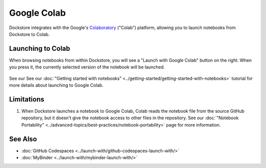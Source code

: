 Google Colab
============

Dockstore integrates with the Google's `Colaboratory <https://colab.research.google.com/>`_ ("Colab") platform,
allowing you to launch notebooks from Dockstore to Colab.

Launching to Colab
------------------

When browsing notebooks from within Dockstore, you will see a
"Launch with Google Colab" button on the right. When you press it, the
currently selected version of the notebook will be launched.

.. figure:: /assets/images/docs/notebook-info-page.png
   :alt: Public notebook page

See our See our :doc:`"Getting started with notebooks" <../getting-started/getting-started-with-notebooks>` tutorial for more details about launching to Google Colab.

Limitations
-----------

1. When Dockstore launches a notebook to Google Colab, Colab reads the notebook file from the source GitHub repository, but it doesn't give the notebook access to other files in the repository.  See our :doc:`"Notebook Portability" <../advanced-topics/best-practices/notebook-portability>` page for more information.

See Also
--------

-  :doc:`GitHub Codespaces <../launch-with/github-codespaces-launch-with/>`
-  :doc:`MyBinder <../launch-with/mybinder-launch-with/>`
